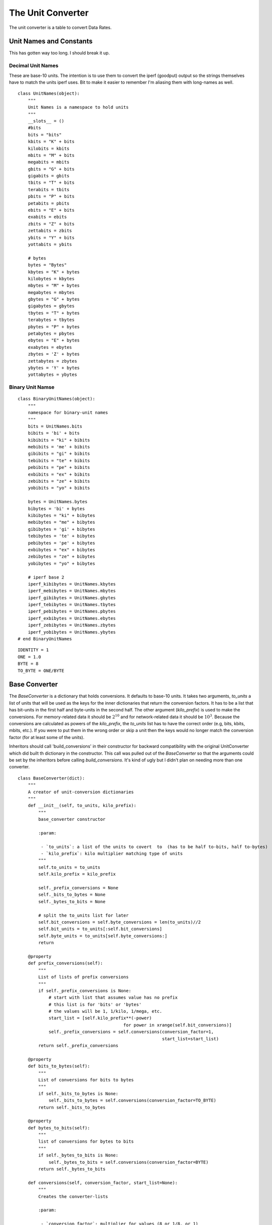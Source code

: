 The Unit Converter
==================

The unit converter is a table to convert Data Rates.

Unit Names and Constants
------------------------

This has gotten way too long. I should break it up.

Decimal Unit Names
~~~~~~~~~~~~~~~~~~

These are base-10 units. The intention is to use them to convert the iperf (goodput) output so the strings themselves have to match the units iperf uses. Bit to make it easier to remember I'm aliasing them with long-names as well.

.. '

::

    class UnitNames(object):
        """
        Unit Names is a namespace to hold units
        """
        __slots__ = ()
        #bits
        bits = "bits"
        kbits = "K" + bits
        kilobits = kbits   
        mbits = "M" + bits
        megabits = mbits
        gbits = "G" + bits
        gigabits = gbits
        tbits = "T" + bits
        terabits = tbits
        pbits = "P" + bits
        petabits = pbits
        ebits = "E" + bits
        exabits = ebits
        zbits = "Z" + bits
        zettabits = zbits
        ybits = "Y" + bits
        yottabits = ybits
    
        # bytes
        bytes = "Bytes"
        kbytes = "K" + bytes
        kilobytes = kbytes
        mbytes = "M" + bytes
        megabytes = mbytes
        gbytes = "G" + bytes
        gigabytes = gbytes
        tbytes = "T" + bytes
        terabytes = tbytes
        pbytes = "P" + bytes
        petabytes = pbytes    
        ebytes = "E" + bytes
        exabytes = ebytes    
        zbytes = 'Z' + bytes
        zettabytes = zbytes
        ybytes = 'Y' + bytes
        yottabytes = ybytes
    



Binary Unit Namse
~~~~~~~~~~~~~~~~~

::

    class BinaryUnitNames(object):
        """
        namespace for binary-unit names
        """
        bits = UnitNames.bits
        bibits = 'bi' + bits
        kibibits = "ki" + bibits
        mebibits = 'me' + bibits
        gibibits = "gi" + bibits
        tebibits = "te" + bibits
        pebibits = "pe" + bibits
        exbibits = "ex" + bibits
        zebibits = "ze" + bibits
        yobibits = "yo" + bibits
    
        bytes = UnitNames.bytes
        bibytes = 'bi' + bytes
        kibibytes = "ki" + bibytes
        mebibytes = "me" + bibytes
        gibibytes = 'gi' + bibytes
        tebibytes = 'te' + bibytes
        pebibytes = 'pe' + bibytes
        exbibytes = "ex" + bibytes
        zebibytes = "ze" + bibytes
        yobibytes = "yo" + bibytes
    
        # iperf base 2
        iperf_kibibytes = UnitNames.kbytes
        iperf_mebibytes = UnitNames.mbytes
        iperf_gibibytes = UnitNames.gbytes
        iperf_tebibytes = UnitNames.tbytes
        iperf_pebibytes = UnitNames.pbytes
        iperf_exbibytes = UnitNames.ebytes
        iperf_zebibytes = UnitNames.zbytes
        iperf_yobibytes = UnitNames.ybytes
    # end BinaryUnitNames
    

::

    IDENTITY = 1
    ONE = 1.0
    BYTE = 8
    TO_BYTE = ONE/BYTE
    



Base Converter
--------------

The `BaseConverter` is a dictionary that holds conversions. It defaults to base-10 units. It takes two arguments, `to_units` a list of units that will be used as the keys for the inner dictionaries that return the conversion factors. It has to be a list that has bit-units in the first half and byte-units in the second half. The other argument (`kilo_prefix`) is used to make the conversions. For memory-related data it should be :math:`2^{10}` and for network-related data it should be :math:`10^{3}`. Because the conversions are calculated as powers of the `kilo_prefix`, the `to_units` list has to have the correct order (e.g, bits, kbits, mbits, etc.). If you were to put them in the wrong order or skip a unit then the keys would no longer match the conversion factor (for at least some of the units).

Inheritors should call 'build_conversions' in their constructor for backward compatibility with the original UnitConverter which did built th dictionary in the constructor. This call was pulled out of the `BaseConverter` so that the arguments could be set by the inheritors before calling `build_conversions`. It's kind of ugly but I didn't plan on needing more than one converter.

.. module:: iperflexer.unitconverter
.. autosummary::
   :toctree: api

   BaseConverter
   BaseConverter.prefix_conversions
   BaseConverter.bits_to_bytes
   BaseConverter.bytes_to_bits
   BaseConverter.conversions
   BaseConverter.build_conversions   
   

::

    class BaseConverter(dict):
        """
        A creator of unit-conversion dictionaries
        """
        def __init__(self, to_units, kilo_prefix):
            """
            base_converter constructor
    
            :param:
    
             - `to_units`: a list of the units to covert  to  (has to be half to-bits, half to-bytes)
             - `kilo_prefix`: kilo multiplier matching type of units
            """
            self.to_units = to_units
            self.kilo_prefix = kilo_prefix
    
            self._prefix_conversions = None
            self._bits_to_bytes = None
            self._bytes_to_bits = None
    
            # split the to_units list for later
            self.bit_conversions = self.byte_conversions = len(to_units)//2
            self.bit_units = to_units[:self.bit_conversions]
            self.byte_units = to_units[self.byte_conversions:]
            return
    
        @property
        def prefix_conversions(self):
            """
            List of lists of prefix conversions
            """
            if self._prefix_conversions is None:
                # start with list that assumes value has no prefix
                # this list is for 'bits' or 'bytes'
                # the values will be 1, 1/kilo, 1/mega, etc.
                start_list = [self.kilo_prefix**(-power)
                                             for power in xrange(self.bit_conversions)]
                self._prefix_conversions = self.conversions(conversion_factor=1,
                                                            start_list=start_list)
            return self._prefix_conversions
    
        @property
        def bits_to_bytes(self):
            """
            List of conversions for bits to bytes
            """
            if self._bits_to_bytes is None:
                self._bits_to_bytes = self.conversions(conversion_factor=TO_BYTE)
            return self._bits_to_bytes
    
        @property
        def bytes_to_bits(self):
            """
            list of conversions for bytes to bits
            """
            if self._bytes_to_bits is None:
                self._bytes_to_bits = self.conversions(conversion_factor=BYTE)
            return self._bytes_to_bits
    
        def conversions(self, conversion_factor, start_list=None):
            """
            Creates the converter-lists
    
            :param:
    
             - `conversion_factor`: multiplier for values (8 or 1/8, or 1)
             - `start_list`: if given, use to start the conversion-list
    
            :return: list of conversion_lists
            """
            if start_list is None:
                # assume that prefix_conversions exists (not safe, but...)
                start_list = self.prefix_conversions[0]
            # start with byte_factor times the base conversions (1, 1/kilo, etc.)
            converter_list = [[conversion_factor * conversion
                               for conversion in start_list]]
            for previous in xrange(self.bit_conversions - 1):
                # 'pop' last item from previous list
                # and prepend one higher-power conversion
                next_conversions = ([self.kilo_prefix**(previous+1) * conversion_factor] +
                                    converter_list[previous][:-1])
                converter_list.append(next_conversions)
            return converter_list
    
        def build_conversions(self):
            """
            builds the dictionary
            """
            # from bits to bits or bytes
            for index, units in enumerate(self.bit_units):
                self[units] = dict(zip(self.to_units, self.prefix_conversions[index] +
                                       self.bits_to_bytes[index]))
    
            # from bytes to bits or bytes        
            for index, units in enumerate(self.byte_units):
                self[units] = dict(zip(self.to_units, self.bytes_to_bits[index] +
                                       self.prefix_conversions[index]))
            return
    # end class BaseConverter
    



The UnitConverter
-----------------

The `UnitConverter` is an instance of the BaseConverter that uses the base-10 system.

.. uml::

   BaseConverter <|-- UnitConverter

.. autosummary::
   :toctree: api

   UnitConverter


Decimal To-Units List
~~~~~~~~~~~~~~~~~~~~~
   
The `decimal_to_units` list defines the valid conversions for the `UnitConverter`

::

    bit_units = [UnitNames.bits,
                 UnitNames.kbits,
                 UnitNames.mbits,
                 UnitNames.gbits,
                 UnitNames.terabits,
                 UnitNames.petabits,
                 UnitNames.exabits,
                 UnitNames.zettabits,
                 UnitNames.yottabits]
    
    byte_units = [UnitNames.bytes,
                  UnitNames.kbytes,
                  UnitNames.mbytes,
                  UnitNames.gbytes,
                  UnitNames.terabytes,
                  UnitNames.petabytes,
                  UnitNames.exabytes,
                  UnitNames.zettabytes,
                  UnitNames.yottabytes]
    
    decimal_to_units = bit_units + byte_units
    
        
    



As noted above, the `UnitConverter` is a base-10 converter so it uses the `KILO` variable as its base.

::

    KILO = 10**3
    




.. note:: The meaning of the prefixes is different for the Transfer and the Bandwidth columns. The Transfer refers to binary data so it is in base-2 (e.g. `kilo` means :math:`2^{10}`) while Bandwidth is a network-value so it is in base-10 (`kilo` means :math:`10^3`). So this converter only works for Bandwidth.

DecimalUnitConverter
~~~~~~~~~~~~~~~~~~~~

Since the `UnitConverter` was created before I thought I needed a `BinaryUnitConverter` it was just called the `UnitConverter`. To keep from breaking the code that uses it I'll leave the name the same, but add an alias called the `DecimalUnitConverter` to make a less ambiguous name.

.. '

::

    DecimalUnitConverter = UnitConverter
    




The BinaryUnitConverter
-----------------------

The `BinaryUnitConverter` is meant for the Binary (base-2) prefixed values found in the `Transfer` column. The wikipedia page on `kibibytes <https://en.wikipedia.org/wiki/Kibibyte>`_ has information about what this is about. In a nutshell it's needed because the convention for memory is to interpret the prefixes (kilo, mega, etc.) as a power of 2 rather than a power of 10 the way networking conventions interpret them.

.. '

Binary To Units
~~~~~~~~~~~~~~~

The 'binary_to_units' define what the valid conversions are.

::

    to_bits = [BinaryUnitNames.bits,
               BinaryUnitNames.kibibits,
               BinaryUnitNames.mebibits,
               BinaryUnitNames.gibibits,
               BinaryUnitNames.tebibits,
               BinaryUnitNames.pebibits,
               BinaryUnitNames.exbibits,
               BinaryUnitNames.zebibits,
               BinaryUnitNames.yobibits]
    
    to_bytes = [BinaryUnitNames.bytes,
                BinaryUnitNames.kibibytes,
                BinaryUnitNames.mebibytes,
                BinaryUnitNames.gibibytes,
                BinaryUnitNames.tebibytes,
                BinaryUnitNames.pebibytes,
                BinaryUnitNames.exbibytes,
                BinaryUnitNames.zebibytes,
                BinaryUnitNames.yobibytes]
    
    binary_to_units = to_bits + to_bytes
    



The Base Prefix Converter
~~~~~~~~~~~~~~~~~~~~~~~~~

As noted above, this is a base-2 converter so all the unit converters are powers of 2. They use :math:`2^{10}` as their base.

::

    KIBI = 2**10
    



The BinaryUnitconverter Class
~~~~~~~~~~~~~~~~~~~~~~~~~~~~~

.. uml::

   BaseConverter <|-- BinaryUnitconverter

.. autosummary::
   :toctree: api

   BinaryUnitconverter

The `BinaryUnitconverter` initializes its parent and then calls its `build_conversions` method.



The IperfbinaryConverter
------------------------

After creating the binary converter I realized that iperf doesn't use the bibyte naming convention. Rather than clobber the BinaryConverter I'm adding this one so the keys match iperf's output.

.. '

Iperf Binary To Units
~~~~~~~~~~~~~~~~~~~~~

The 'iperf_binary_to_units' define what the valid conversions are. Since the main idea is for this to be used to convert the Transfer column using the units given in the file I'm only changing the bytes-based names since Iperf always reports the output in bytes and I hope this will keep it less ambiguous. If conversions are being used outside of this case it's probably better to use the BinaryUnitConverter anyway.

.. note:: Iperf's `stdio.h` file seems to indicate that only units up to Gbits and GBytes are supported so I'm only guessing as to what the output might be if they change it.

::

    to_bits = [BinaryUnitNames.bits,
               BinaryUnitNames.kibibits,
               BinaryUnitNames.mebibits,
               BinaryUnitNames.gibibits,
               BinaryUnitNames.tebibits,
               BinaryUnitNames.pebibits,
               BinaryUnitNames.exbibits,
               BinaryUnitNames.zebibits,
               BinaryUnitNames.yobibits]
    
    to_bytes = [BinaryUnitNames.bytes,
                BinaryUnitNames.iperf_kibibytes,
                BinaryUnitNames.iperf_mebibytes,
                BinaryUnitNames.iperf_gibibytes,
                BinaryUnitNames.iperf_tebibytes,
                BinaryUnitNames.iperf_pebibytes,
                BinaryUnitNames.iperf_exbibytes,
                BinaryUnitNames.iperf_zebibytes,
                BinaryUnitNames.iperf_yobibytes]
    
    iperf_binary_to_units = to_bits + to_bytes
    



The Base 2 Prefix Converter
~~~~~~~~~~~~~~~~~~~~~~~~~~~

As noted above, this is a base-2 converter so all the unit converters are powers of 2. They use :math:`2^{10}` as their base.

The IperfbinaryConverter Class
~~~~~~~~~~~~~~~~~~~~~~~~~~~~~~

.. uml::

   BaseConverter <|-- IperfbinaryConverter

.. autosummary::
   :toctree: api

   IperfbinaryConverter

The `IperfbinaryConverter` initializes its parent and then calls its `build_conversions` method.




Example Use
-----------

The expected way to use this is to multiply your original value by the value returned by the converter. For instance, to convert from bits to Mbits you could do this.

::

    if __name__ == "__builtin__":
        unit_converter = UnitConverter()
        bits = 10**6
        converted = bits * unit_converter['bits']['Mbits']
        print("{0} Mbits".format(converted))
    
    

::

    1.0 Mbits
    
    



And to convert from Mebibytes to bits you could do this.

::

    if __name__ == "__builtin__":
        binary_converter = BinaryUnitconverter()
        MBytes = 1
        bits = MBytes * binary_converter[BinaryUnitNames.mebibytes][UnitNames.bits]
        print("{0:,} bits".format(bits))
    

::

    8,388,608 bits
    



That previous example was half-way to the original use-case for creating the `BinaryUnitConverter` -- converting the data-transferred to bits so that I could calculate the transferred Megabits.

::

    if __name__ == '__builtin__':
        mbits = bits * unit_converter[UnitNames.bits][UnitNames.mbits]
        print('{0} Mbits'.format(mbits))
    

::

    8.388608 Mbits
    

